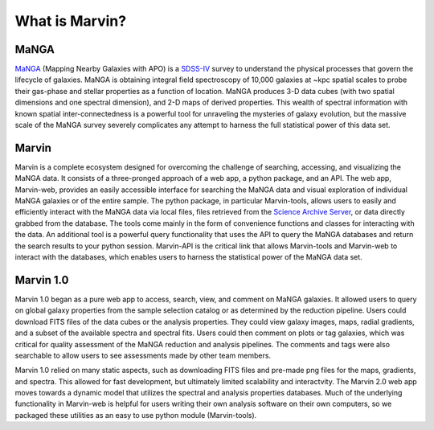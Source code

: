 
.. _marvin-overview:

What is Marvin?
===============

MaNGA
-----

`MaNGA <http://www.sdss.org/surveys/manga/>`_ (Mapping Nearby Galaxies with APO)
is a `SDSS-IV <http://www.sdss.org/>`_ survey to understand the physical
processes that govern the lifecycle of galaxies. MaNGA is obtaining integral
field spectroscopy of 10,000 galaxies at ~kpc spatial scales to probe their
gas-phase and stellar properties as a function of location.  MaNGA produces 3-D
data cubes (with two spatial dimensions and one spectral dimension), and 2-D
maps of derived properties. This wealth of spectral information with known
spatial inter-connectedness is a powerful tool for unraveling the mysteries of
galaxy evolution, but the massive scale of the MaNGA survey severely complicates
any attempt to harness the full statistical power of this data set.


Marvin
------

Marvin is a complete ecosystem designed for overcoming the challenge of
searching, accessing, and visualizing the MaNGA data. It consists of a
three-pronged approach of a web app, a python package, and an API. The web app,
Marvin-web, provides an easily accessible interface for searching the MaNGA data
and visual exploration of individual MaNGA galaxies or of the entire sample. The
python package, in particular Marvin-tools, allows users to easily and
efficiently interact with the MaNGA data via local files, files retrieved from
the `Science Archive Server <https://sas.sdss.org>`_, or data directly grabbed
from the database.  The tools come mainly in the form of convenience functions
and classes for interacting with the data. An additional tool is a powerful
query functionality that uses the API to query the MaNGA databases and return
the search results to your python session. Marvin-API is the critical link that
allows Marvin-tools and Marvin-web to interact with the databases, which enables
users to harness the statistical power of the MaNGA data set.


Marvin 1.0
----------

Marvin 1.0 began as a pure web app to access, search, view, and comment on MaNGA
galaxies. It allowed users to query on global galaxy properties from the sample
selection catalog or as determined by the reduction pipeline. Users could
download FITS files of the data cubes or the analysis properties. They could
view galaxy images, maps, radial gradients, and a subset of the available
spectra and spectral fits. Users could then comment on plots or tag galaxies,
which was critical for quality assessment of the MaNGA reduction and analysis
pipelines. The comments and tags were also searchable to allow users to see
assessments made by other team members.

Marvin 1.0 relied on many static aspects, such as downloading FITS files and
pre-made png files for the maps, gradients, and spectra. This allowed for fast
development, but ultimately limited scalability and interactvity. The Marvin 2.0
web app moves towards a dynamic model that utilizes the spectral and analysis
properties databases. Much of the underlying functionality in Marvin-web is
helpful for users writing their own analysis software on their own computers, so
we packaged these utilities as an easy to use python module (Marvin-tools).
